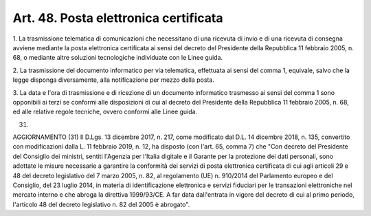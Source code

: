 .. _art48:

Art. 48. Posta elettronica certificata
^^^^^^^^^^^^^^^^^^^^^^^^^^^^^^^^^^^^^^



1\. La trasmissione telematica di comunicazioni che necessitano di una ricevuta di invio e di una ricevuta di consegna avviene mediante la posta elettronica certificata ai sensi del decreto del Presidente della Repubblica 11 febbraio 2005, n. 68, o mediante altre soluzioni tecnologiche individuate con le Linee guida.

2\. La trasmissione del documento informatico per via telematica, effettuata ai sensi del comma 1, equivale, salvo che la legge disponga diversamente, alla notificazione per mezzo della posta.

3\. La data e l'ora di trasmissione e di ricezione di un documento informatico trasmesso ai sensi del comma 1 sono opponibili ai terzi se conformi alle disposizioni di cui al decreto del Presidente della Repubblica 11 febbraio 2005, n. 68, ed alle relative regole tecniche, ovvero conformi alle Linee guida.

(31)

AGGIORNAMENTO (31) Il D.Lgs. 13 dicembre 2017, n. 217, come modificato dal D.L. 14 dicembre 2018, n. 135, convertito con modificazioni dalla L. 11 febbraio 2019, n. 12, ha disposto (con l'art. 65, comma 7) che "Con decreto del Presidente del Consiglio dei ministri, sentiti l'Agenzia per l'Italia digitale e il Garante per la protezione dei dati personali, sono adottate le misure necessarie a garantire la conformità dei servizi di posta elettronica certificata di cui agli articoli 29 e 48 del decreto legislativo del 7 marzo 2005, n. 82, al regolamento (UE) n. 910/2014 del Parlamento europeo e del Consiglio, del 23 luglio 2014, in materia di identificazione elettronica e servizi fiduciari per le transazioni elettroniche nel mercato interno e che abroga la direttiva 1999/93/CE. A far data dall'entrata in vigore del decreto di cui al primo periodo, l'articolo 48 del decreto legislativo n. 82 del 2005 è abrogato".
